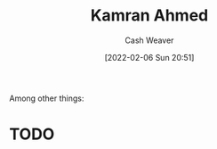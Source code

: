 :PROPERTIES:
:ID:       356faca9-bd06-4496-a9a4-43204208fa95
:DIR:      /home/cashweaver/proj/roam/attachments/356faca9-bd06-4496-a9a4-43204208fa95
:END:
#+title: Kamran Ahmed
#+author: Cash Weaver
#+date: [2022-02-06 Sun 20:51]
#+filetags: :person:
Among other things:

* TODO
